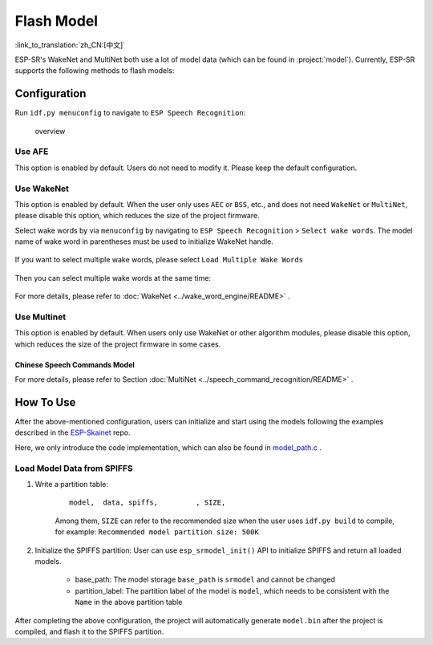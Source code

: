 Flash Model
===========

:link_to_translation:`zh_CN:[中文]`

ESP-SR's WakeNet and MultiNet both use a lot of model data (which can be found in :project:`model`). Currently, ESP-SR supports the following methods to flash models:

.. only:: esp32

    ESP32: Load directly from Flash

.. only:: esp32s3

    ESP32-S3:

    -  Load directly from SIP Flash File System (SPIFFS)
    -  Load from external SD card

    So that on ESP32S3 you can:

        -  Greatly reduce the size of the user application APP BIN
        -  Supports the selection of up to two wake words
        -  Support online switching of Chinese and English Speech Command Recognition
        -  Convenient for users to perform OTA
        -  Supports reading and changing models from SD card, which is more convenient and can reduce the size of module Flash used in the project
        -  When the user is developing the code, when the modification does not involve the model, it can avoid flashing the model data every time, greatly reducing the flashing time and improving the development efficiency

Configuration
-------------

Run ``idf.py menuconfig`` to navigate to ``ESP Speech Recognition``:

.. figure:: ../../_static/model-1.png
    :alt: overview

    overview

.. only:: esp32s3

    Model Data Path
    ~~~~~~~~~~~~~~~

    This option indicates the storage location of the model data: ``spiffs partition`` or ``SD Card``.

    -  ``spiffs partition`` means that the model data is stored in the SPIFFS partition, and the model data will be loaded from the SPIFFS partition
    -  ``SD Card`` means that the model data is stored in the SD card, and the model data will be loaded from the SD card

Use AFE
~~~~~~~

This option is enabled by default. Users do not need to modify it. Please keep the default configuration.

Use WakeNet
~~~~~~~~~~~

This option is enabled by default. When the user only uses ``AEC`` or ``BSS``, etc., and does not need ``WakeNet`` or ``MultiNet``, please disable this option, which reduces the size of the project firmware.

Select wake words by via ``menuconfig`` by navigating to ``ESP Speech Recognition`` > ``Select wake words``. The model name of wake word in parentheses must be used to initialize WakeNet handle.

    |select wake wake|

If you want to select multiple wake words, please select ``Load Multiple Wake Words``

    |multi wake wake|

Then you can select multiple wake words at the same time:

    |image1|

.. only:: esp32

    .. note::
        ESP32 doesn't support multiple wake words.

.. only:: esp32s3

    .. note::
        ESP32-S3 does support multiple wake words. Users can select more than one wake words according to the hardware flash size.

For more details, please refer to :doc:`WakeNet <../wake_word_engine/README>` .

Use Multinet
~~~~~~~~~~~~

This option is enabled by default. When users only use WakeNet or other algorithm modules, please disable this option, which reduces the size of the project firmware in some cases.

Chinese Speech Commands Model
^^^^^^^^^^^^^^^^^^^^^^^^^^^^^

.. only:: esp32

    ESP32 only supports command words in Chinese:

    -  None
    -  Chinese single recognition (MultiNet2)

.. only:: esp32s3

    ESP32-S3 supports command words in both Chinese and English:

    -  None
    -  Chinese single recognition (MultiNet4.5)
    -  Chinese single recognition (MultiNet4.5 quantized with 8-bit)
    -  English Speech Commands Model

    The user needs to add Chinese Speech Command words to this item when ``Chinese Speech Commands Model`` is not ``None``.

.. only:: esp32s3

    English Speech Commands Model
    ^^^^^^^^^^^^^^^^^^^^^^^^^^^^^

    ESP32-S3 supports command words in both Chinese and English, and allows users to switch between these two languages.

    -  None
    -  English recognition (MultiNet5 quantized with 8-bit, depends on WakeNet8)
    -  Add Chinese speech commands

    The user needs to add English Speech Command words to this item when ``English Speech Commands Model`` is not ``None``.

For more details, please refer to Section :doc:`MultiNet <../speech_command_recognition/README>` .

How To Use
----------

After the above-mentioned configuration, users can initialize and start using the models following the examples described in the `ESP-Skainet <https://github.com/espressif/esp-skainet>`_ repo.

Here, we only introduce the code implementation, which can also be found in `model_path.c <../src/model_path.c>`_ .

.. only:: esp32

    ESP32 can only load model data from flash. Therefore, the model data in the code will automatically read the required data from the Flash according to the address. Note that, ESP32 and ESP32-S3 APIs are compatible.

.. only:: esp32s3

    ESP32-S3 can load model data from SPIFFS or SD card.

Load Model Data from SPIFFS
~~~~~~~~~~~~~~~~~~~~~~~~~~~~~~~~~

#. Write a partition table:

    ::

        model,  data, spiffs,         , SIZE,

    Among them, ``SIZE`` can refer to the recommended size when the user uses ``idf.py build`` to compile, for example: ``Recommended model partition size: 500K``

#. Initialize the SPIFFS partition: User can use ``esp_srmodel_init()`` API to initialize SPIFFS and return all loaded models.

    -  base_path: The model storage ``base_path`` is ``srmodel`` and cannot be changed
    -  partition_label: The partition label of the model is ``model``, which needs to be consistent with the ``Name`` in the above partition table

After completing the above configuration, the project will automatically generate ``model.bin`` after the project is compiled, and flash it to the SPIFFS partition.

.. only:: esp32s3

    Load Model Data from SD Card
    ~~~~~~~~~~~~~~~~~~~~~~~~~~~~~~~~~

    When configured to load model data from ``SD Card``, users need to:

    -  Manually load model data from SD card
        After the above-mentioned configuration, users can compile the code, and copy the files in ``model/target`` to the root directory of the SD card.

    -  Customized path
        Users can also use customized path by configuring the :cpp:func:`get_model_base_path()` of ``model/model_path.c``.

        .. only:: html

            For example, users can configure the customized path to the ``espmodel`` in the SD card:

                ::

                    char *get_model_base_path(void)
                    {
                    #if defined CONFIG_MODEL_IN_SDCARD
                        return "sdcard/espmodel";
                    #elif defined CONFIG_MODEL_IN_SPIFFS
                        return "srmodel";
                    #else
                        return NULL;
                    #endif
                    }

    -  Initialize SD card
        Users must initialize SD card so the chip can load SD card. Users of `ESP-Skainet <https://github.com/espressif/esp-skainet>`_ can call  ``esp_sdcard_init("/sdcard", num);`` to initialize any board supported SD cards. Otherwise, users need to write the initialization code themselves.
        After the above-mentioned steps, users can flash the project.


.. |select wake wake| image:: ../../_static/wn_menu1.png
.. |multi wake wake| image:: ../../_static/wn_menu2.png
.. |image1| image:: ../../_static/wn_menu3.png


.. only:: html

    Model initialization and Usage
    ~~~~~~~~~~~~~~~~~~~~~~~~~~~~~~

    ::

       //
       // step1: initialize SPIFFS and return models in SPIFFS
       //
       srmodel_list_t *models = esp_srmodel_init("model");

       //
       // step2: select the specific model by keywords
       //
       char *wn_name = esp_srmodel_filter(models, ESP_WN_PREFIX, NULL); // select WakeNet model
       char *nm_name = esp_srmodel_filter(models, ESP_MN_PREFIX, NULL); // select MultiNet model
       char *alexa_wn_name = esp_srmodel_filter(models, ESP_WN_PREFIX, "alexa"); // select WakeNet with "alexa" wake word.
       char *en_mn_name = esp_srmodel_filter(models, ESP_MN_PREFIX, ESP_MN_ENGLISH); // select english MultiNet model
       char *cn_mn_name = esp_srmodel_filter(models, ESP_MN_PREFIX, ESP_MN_CHINESE); // select english MultiNet model

       // It also works if you use the model name directly in your code.
       char *my_wn_name = "wn9_hilexin"
       // we recommend you to check that it is loaded correctly
        if (!esp_srmodel_exists(models, my_wn_name))
            printf("%s can not be loaded correctly\n")

       //
       // step3: initialize model
       //
       esp_wn_iface_t *wakenet = esp_wn_handle_from_name(wn_name);
       model_iface_data_t *wn_model_data = wakenet->create(wn_name, DET_MODE_2CH_90);

       esp_mn_iface_t *multinet = esp_mn_handle_from_name(mn_name);
       model_iface_data_t *mn_model_data = multinet->create(mn_name, 6000);
